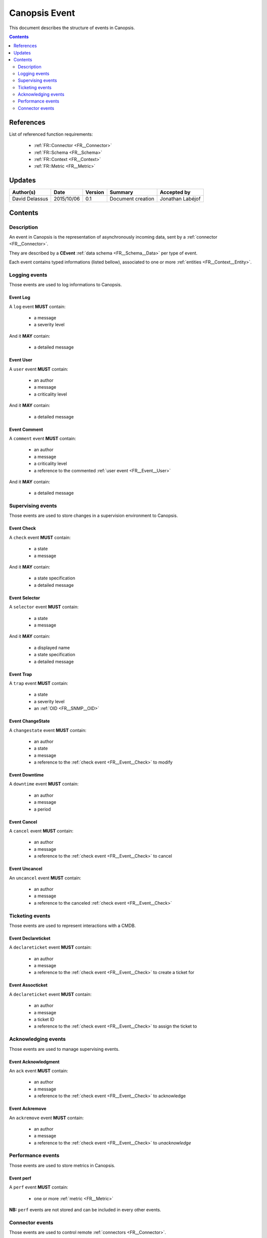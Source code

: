 .. _FR__Event:

==============
Canopsis Event
==============

This document describes the structure of events in Canopsis.

.. contents::
   :depth: 2

----------
References
----------

List of referenced function requirements:

 - :ref:`FR::Connector <FR__Connector>`
 - :ref:`FR::Schema <FR__Schema>`
 - :ref:`FR::Context <FR__Context>`
 - :ref:`FR::Metric <FR__Metric>`

-------
Updates
-------

.. csv-table::
   :header: "Author(s)", "Date", "Version", "Summary", "Accepted by"

   "David Delassus", "2015/10/06", "0.1", "Document creation", "Jonathan Labéjof"

--------
Contents
--------

Description
-----------

An event in Canopsis is the representation of asynchronously incoming data, sent by
a :ref:`connector <FR__Connector>`.

They are described by a **CEvent** :ref:`data schema <FR__Schema__Data>` per type of event.

Each event contains typed informations (listed bellow), associated to one or more :ref:`entities <FR__Context__Entity>`.

Logging events
--------------

Those events are used to log informations to Canopsis.

.. _FR__Event__Log:

Event Log
~~~~~~~~~

A ``log`` event **MUST** contain:

 - a message
 - a severity level

And it **MAY** contain:

 - a detailed message

.. _FR__Event__User:

Event User
~~~~~~~~~~

A ``user`` event **MUST** contain:

 - an author
 - a message
 - a criticality level

And it **MAY** contain:

 - a detailed message

.. _FR__Event__Comment:

Event Comment
~~~~~~~~~~~~~

A ``comment`` event **MUST** contain:

 - an author
 - a message
 - a criticality level
 - a reference to the commented :ref:`user event <FR__Event__User>`

And it **MAY** contain:

 - a detailed message

Supervising events
------------------

Those events are used to store changes in a supervision environment to Canopsis.

.. _FR__Event__Check:

Event Check
~~~~~~~~~~~

A ``check`` event **MUST** contain:

 - a state
 - a message

And it **MAY** contain:

 - a state specification
 - a detailed message

.. _FR__Event__Selector:

Event Selector
~~~~~~~~~~~~~~

A ``selector`` event **MUST** contain:

 - a state
 - a message

And it **MAY** contain:

 - a displayed name
 - a state specification
 - a detailed message

.. _FR__Event__Trap:

Event Trap
~~~~~~~~~~

A ``trap`` event **MUST** contain:

 - a state
 - a severity level
 - an :ref:`OID <FR__SNMP__OID>`

.. _FR__Event__Changestate:

Event ChangeState
~~~~~~~~~~~~~~~~~

A ``changestate`` event **MUST** contain:

 - an author
 - a state
 - a message
 - a reference to the :ref:`check event <FR__Event__Check>` to modify

.. _FR__Event__Downtime:

Event Downtime
~~~~~~~~~~~~~~

A ``downtime`` event **MUST** contain:

 - an author
 - a message
 - a period

.. _FR__Event__Cancel:

Event Cancel
~~~~~~~~~~~~

A ``cancel`` event **MUST** contain:

 - an author
 - a message
 - a reference to the :ref:`check event <FR__Event__Check>` to cancel

.. _FR__Event__Uncancel:

Event Uncancel
~~~~~~~~~~~~~~

An ``uncancel`` event **MUST** contain:

 - an author
 - a message
 - a reference to the canceled :ref:`check event <FR__Event__Check>`

Ticketing events
----------------

Those events are used to represent interactions with a CMDB.

.. _FR__Event__Declareticket:

Event Declareticket
~~~~~~~~~~~~~~~~~~~

A ``declareticket`` event **MUST** contain:

 - an author
 - a message
 - a reference to the :ref:`check event <FR__Event__Check>` to create a ticket for

.. _FR__Event__Assocticket:

Event Assocticket
~~~~~~~~~~~~~~~~~

A ``declareticket`` event **MUST** contain:

 - an author
 - a message
 - a ticket ID
 - a reference to the :ref:`check event <FR__Event__Check>` to assign the ticket to

Acknowledging events
--------------------

Those events are used to manage supervising events.

.. _FR__Event__Ack:

Event Acknowledgment
~~~~~~~~~~~~~~~~~~~~

An ``ack`` event **MUST** contain:

 - an author
 - a message
 - a reference to the :ref:`check event <FR__Event__Check>` to acknowledge

.. _FR__Event__Ackremove:

Event Ackremove
~~~~~~~~~~~~~~~

An ``ackremove`` event **MUST** contain:

 - an author
 - a message
 - a reference to the :ref:`check event <FR__Event__Check>` to *unacknowledge*

Performance events
------------------

Those events are used to store metrics in Canopsis.

.. _FR__Event__Perf:

Event perf
~~~~~~~~~~

A ``perf`` event **MUST** contain:

 - one or more :ref:`metric <FR__Metric>`

**NB:** ``perf`` events are not stored and can be included in every other events.

Connector events
----------------

Those events are used to control remote :ref:`connectors <FR__Connector>`.

Event enable
~~~~~~~~~~~~

An ``enableconnector`` has no supplementary informations.

Event disable
~~~~~~~~~~~~~

A ``disableconnector`` has no supplementary informations.

Event getconf
~~~~~~~~~~~~~

A ``getconfconnector`` has no supplementary informations.

Event setconf
~~~~~~~~~~~~~

A ``setconfconnector`` has no supplementary informations.

Event getstate
~~~~~~~~~~~~~~

A ``getstateconnector`` has no supplementary informations.
